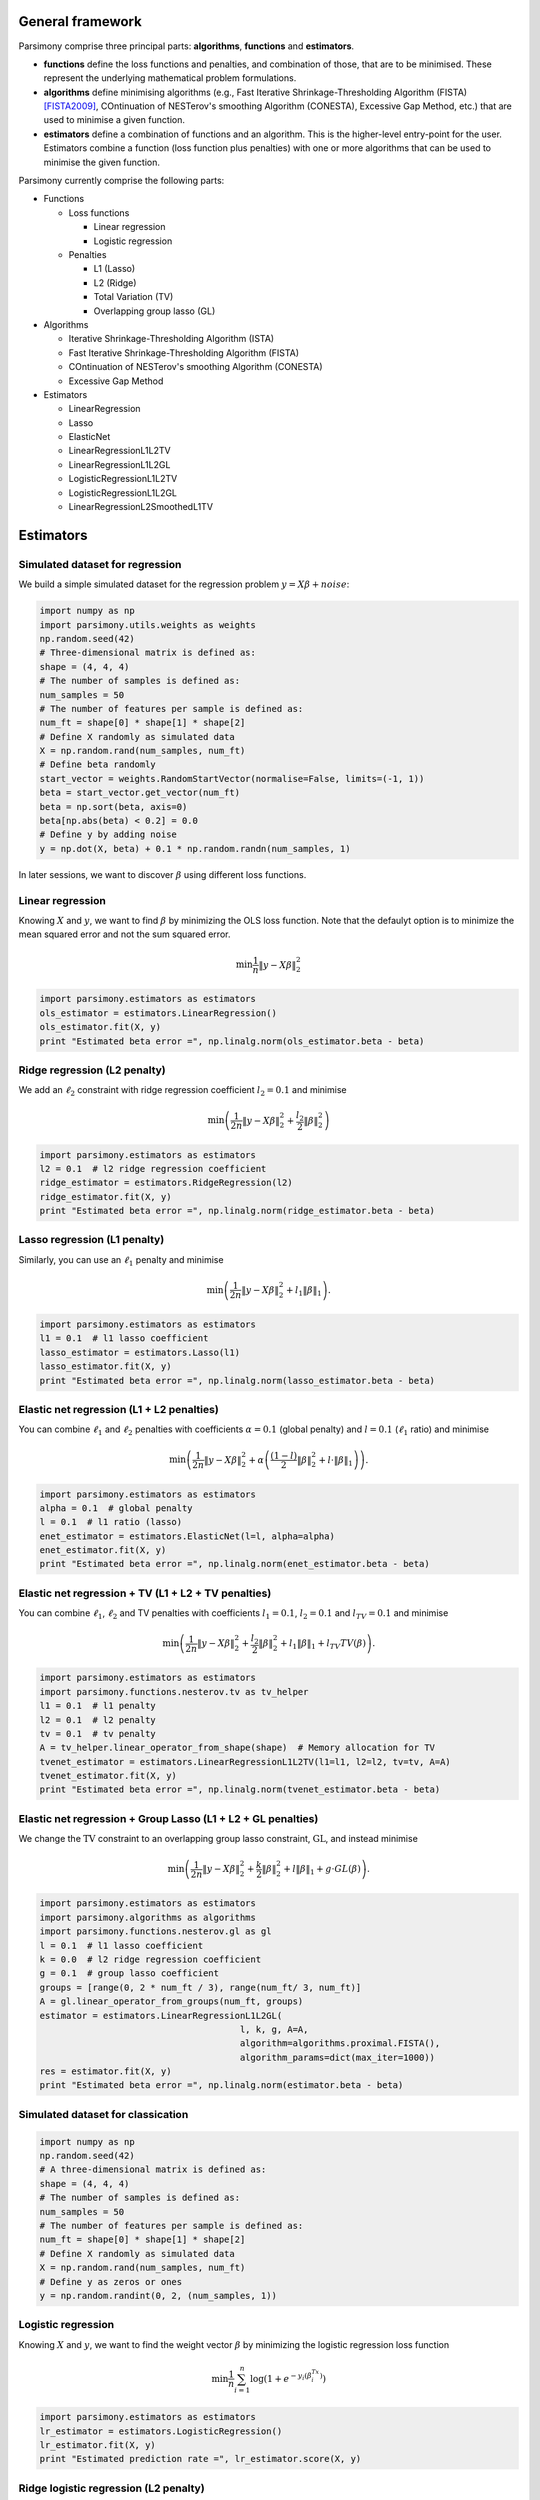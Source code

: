 .. _tutorials:


General framework
=================

Parsimony comprise three principal parts: **algorithms**, **functions** and
**estimators**.

* **functions** define the loss functions and penalties, and combination of those, that are to be minimised. These represent the underlying mathematical problem formulations.

* **algorithms** define minimising algorithms (e.g., Fast Iterative Shrinkage-Thresholding Algorithm (FISTA) [FISTA2009]_, COntinuation of NESTerov's smoothing Algorithm (CONESTA), Excessive Gap Method, etc.) that are used to minimise a given function.

* **estimators** define a combination of functions and an algorithm. This is the higher-level entry-point for the user. Estimators combine a function (loss function plus penalties) with one or more algorithms that can be used to minimise the given function.

Parsimony currently comprise the following parts:

* Functions

  * Loss functions

    * Linear regression
    * Logistic regression

  * Penalties

    * L1 (Lasso)
    * L2 (Ridge)
    * Total Variation (TV)
    * Overlapping group lasso (GL)

* Algorithms

  * Iterative Shrinkage-Thresholding Algorithm (ISTA)
  * Fast Iterative Shrinkage-Thresholding Algorithm (FISTA)
  * COntinuation of NESTerov's smoothing Algorithm (CONESTA)
  * Excessive Gap Method

* Estimators

  * LinearRegression
  * Lasso
  * ElasticNet
  * LinearRegressionL1L2TV
  * LinearRegressionL1L2GL
  * LogisticRegressionL1L2TV
  * LogisticRegressionL1L2GL
  * LinearRegressionL2SmoothedL1TV

Estimators
==========

Simulated dataset for regression
--------------------------------

We build a simple simulated dataset for the regression problem
:math:`y = X \beta + noise`:

.. code-block:: python

    import numpy as np
    import parsimony.utils.weights as weights
    np.random.seed(42)
    # Three-dimensional matrix is defined as:
    shape = (4, 4, 4)
    # The number of samples is defined as:
    num_samples = 50
    # The number of features per sample is defined as:
    num_ft = shape[0] * shape[1] * shape[2]
    # Define X randomly as simulated data
    X = np.random.rand(num_samples, num_ft)
    # Define beta randomly
    start_vector = weights.RandomStartVector(normalise=False, limits=(-1, 1))
    beta = start_vector.get_vector(num_ft)
    beta = np.sort(beta, axis=0)
    beta[np.abs(beta) < 0.2] = 0.0
    # Define y by adding noise
    y = np.dot(X, beta) + 0.1 * np.random.randn(num_samples, 1)

In later sessions, we want to discover :math:`\beta` using different loss
functions.

Linear regression
------------------

Knowing :math:`X` and :math:`y`, we want to find :math:`\beta` by
minimizing the OLS loss function. Note that the defaulyt option is to minimize the mean squared error and not the sum squared error.

.. math::

   \min \frac{1}{n}\|y - X\beta\|^2_2

.. code-block:: python

    import parsimony.estimators as estimators
    ols_estimator = estimators.LinearRegression()
    ols_estimator.fit(X, y)
    print "Estimated beta error =", np.linalg.norm(ols_estimator.beta - beta)

Ridge regression (L2 penalty)
-----------------------------

We add an :math:`\ell_2` constraint with ridge regression coefficient
:math:`l_2=0.1` and minimise

.. math::

   \min\left(\frac{1}{2 n}\|y - X\beta\|_2^2 + \frac{l_2}{2}\|\beta\|_2^2\right)

.. code-block:: python

    import parsimony.estimators as estimators
    l2 = 0.1  # l2 ridge regression coefficient
    ridge_estimator = estimators.RidgeRegression(l2)
    ridge_estimator.fit(X, y)
    print "Estimated beta error =", np.linalg.norm(ridge_estimator.beta - beta)

Lasso regression (L1 penalty)
-----------------------------

Similarly, you can use an :math:`\ell_1` penalty and minimise

.. math::

   \min\left(\frac{1}{2 n}\|y - X\beta\|_2^2 + l_1\|\beta\|_1\right).

.. code-block:: python

    import parsimony.estimators as estimators
    l1 = 0.1  # l1 lasso coefficient
    lasso_estimator = estimators.Lasso(l1)
    lasso_estimator.fit(X, y)
    print "Estimated beta error =", np.linalg.norm(lasso_estimator.beta - beta)

Elastic net regression (L1 + L2 penalties)
------------------------------------------

You can combine :math:`\ell_1` and :math:`\ell_2` penalties with coefficients :math:`\alpha=0.1` (global penalty) and :math:`l=0.1` (:math:`\ell_1` ratio) and minimise

.. math::

   \min\left(\frac{1}{2 n}\|y - X\beta\|_2^2 + \alpha\left(\frac{(1 - l)}{2}\|\beta\|_2^2 + l\cdot \|\beta\|_1\right)\right).

.. code-block:: python

    import parsimony.estimators as estimators
    alpha = 0.1  # global penalty
    l = 0.1  # l1 ratio (lasso)
    enet_estimator = estimators.ElasticNet(l=l, alpha=alpha)
    enet_estimator.fit(X, y)
    print "Estimated beta error =", np.linalg.norm(enet_estimator.beta - beta)

Elastic net regression + TV (L1 + L2 + TV penalties)
----------------------------------------------------

You can combine :math:`\ell_1`, :math:`\ell_2` and TV penalties with coefficients :math:`l_1=0.1`, :math:`l_2=0.1` and  :math:`l_{TV}=0.1` and minimise

.. math::

   \min\left(\frac{1}{2 n}\|y - X\beta\|_2^2 + \frac{l_2}{2} \|\beta\|_2^2 + l_1 \|\beta\|_1 + l_{TV} TV(\beta)\right).

.. code-block:: python

    import parsimony.estimators as estimators
    import parsimony.functions.nesterov.tv as tv_helper
    l1 = 0.1  # l1 penalty
    l2 = 0.1  # l2 penalty
    tv = 0.1  # tv penalty
    A = tv_helper.linear_operator_from_shape(shape)  # Memory allocation for TV
    tvenet_estimator = estimators.LinearRegressionL1L2TV(l1=l1, l2=l2, tv=tv, A=A)
    tvenet_estimator.fit(X, y)
    print "Estimated beta error =", np.linalg.norm(tvenet_estimator.beta - beta)

Elastic net regression + Group Lasso (L1 + L2 + GL penalties)
-------------------------------------------------------------

We change the :math:`\mathrm{TV}` constraint to an overlapping group lasso
constraint, :math:`\mathrm{GL}`, and instead minimise

.. math::

   \min\left(\frac{1}{2 n}\|y - X\beta\|_2^2 + \frac{k}{2}\|\beta\|_2^2 + l\|\beta\|_1 + g\cdot GL(\beta)\right).

.. code-block:: python

    import parsimony.estimators as estimators
    import parsimony.algorithms as algorithms
    import parsimony.functions.nesterov.gl as gl
    l = 0.1  # l1 lasso coefficient
    k = 0.0  # l2 ridge regression coefficient
    g = 0.1  # group lasso coefficient
    groups = [range(0, 2 * num_ft / 3), range(num_ft/ 3, num_ft)]
    A = gl.linear_operator_from_groups(num_ft, groups)
    estimator = estimators.LinearRegressionL1L2GL(
                                          l, k, g, A=A,
                                          algorithm=algorithms.proximal.FISTA(),
                                          algorithm_params=dict(max_iter=1000))
    res = estimator.fit(X, y)
    print "Estimated beta error =", np.linalg.norm(estimator.beta - beta)

Simulated dataset for classication
-----------------------------------

.. code-block:: python

    import numpy as np
    np.random.seed(42)
    # A three-dimensional matrix is defined as:
    shape = (4, 4, 4)
    # The number of samples is defined as:
    num_samples = 50
    # The number of features per sample is defined as:
    num_ft = shape[0] * shape[1] * shape[2]
    # Define X randomly as simulated data
    X = np.random.rand(num_samples, num_ft)
    # Define y as zeros or ones
    y = np.random.randint(0, 2, (num_samples, 1))


Logistic regression
-------------------

Knowing :math:`X` and :math:`y`, we want to find the weight vector
:math:`\beta` by minimizing the logistic regression loss function

.. math::

   \min \frac{1}{n}\sum_{i=1}^n\log(1 + e^{-y_i(\beta^Tx_i)})


.. code-block:: python

    import parsimony.estimators as estimators
    lr_estimator = estimators.LogisticRegression()
    lr_estimator.fit(X, y)
    print "Estimated prediction rate =", lr_estimator.score(X, y)

Ridge logistic regression (L2 penalty)
--------------------------------------

We add an :math:`\ell_2` constraint with ridge coefficient :math:`l_2=0.1` and
minimise

.. math::

   \min\left(\frac{1}{n}\sum_{i=1}^n\log(1 + e^{-y_i(\beta^Tx_i)}) + \frac{l_2}{2}\|\beta\|_2^2\right).

Note that there is not specfific estimator, but you can use the generic
LogisticRegressionL1L2TV estimator with null :math:`l_1, tv` coefficient

.. code-block:: python

    import parsimony.estimators as estimators
    import parsimony.functions.nesterov.tv as tv_helper
    l2 = 0.1  # l2 ridge regression coefficient
    A = tv_helper.linear_operator_from_shape(shape)
    ridge_lr_estimator = estimators.LogisticRegressionL1L2TV(l1=0, l2=l2, tv=0, A=A)
    ridge_lr_estimator.fit(X, y)
    print "Estimated prediction rate =", ridge_lr_estimator.score(X, y)

Ridge + Lasso logistic regression (L1 + L2 penalties)
-----------------------------------------------------

Similarly, you can add an :math:`\ell_1` constraint and a :math:`\mathrm{TV}`
constraint with coefficients :math:`l_1=0.1` and :math:`l_2=0.1` and instead
minimise:

.. math::

   \min\left(\frac{1}{n}\sum_{i=1}^n\log(1 + e^{-y_i(\beta^Tx_i)}) + \frac{l_2}{2}\|\beta\|_2^2 + l_1\|\beta\|_1 \right).

.. code-block:: python

    import parsimony.estimators as estimators
    import parsimony.functions.nesterov.tv as tv_helper
    l1 = 0.1  # l1 lasso coefficient
    l2 = 0.1  # l2 ridge regression coefficient
    A = tv_helper.linear_operator_from_shape(shape)
    enet_lr_estimator = estimators.LogisticRegressionL1L2TV(l1=l1, l2=l2, tv=0, A=A)
    enet_lr_estimator.fit(X, y)
    print "Estimated prediction rate =", enet_lr_estimator.score(X, y)

Logistic regression with L1 + L2 and TV penalties
-------------------------------------------------

Finally, you can add a :math:`\mathrm{TV}` penalty minimise:

.. math::

   \min\left(\frac{1}{n}\sum_{i=1}^n\log(1 + e^{-y_i(\beta^Tx_i)}) + \frac{l_2}{2}\|\beta\|_2^2 + l_1\|\beta\|_1 + t_{tv}\cdot TV(\beta)\right).

.. code-block:: python

    import parsimony.estimators as estimators
    import parsimony.functions.nesterov.tv as tv_helper
    l1 = 0.1  # l1 lasso coefficient
    l2 = 0.1  # l2 ridge regression coefficient
    tv = 0.1  # l2 ridge regression coefficient
    A = tv_helper.linear_operator_from_shape(shape)
    enettv_lr_estimator = estimators.LogisticRegressionL1L2TV(l1=l1, l2=l2, tv=tv, A=A)
    enettv_lr_estimator.fit(X, y)
    print "Estimated prediction rate =", enettv_lr_estimator.score(X, y)

Logistic regression with L1 + L2 and GL penalties
-------------------------------------------------

We change the :math:`\mathrm{TV}` constraint to an overlapping group lasso
constraint and instead minimise

.. math::

   \min\left(\frac{1}{n}\sum_{i=1}^n\log(1 + e^{-y_i(\beta^Tx_i)}) + \frac{k}{2}\|\beta\|_2^2 + l\|\beta\|_1 + g\cdot GL(\beta)\right)

.. code-block:: python

    import parsimony.estimators as estimators
    import parsimony.algorithms as algorithms
    import parsimony.functions.nesterov.gl as gl
    l = 0.1  # l1 lasso coefficient
    k = 0.0  # l2 ridge regression coefficient
    g = 0.1  # group lasso coefficient
    groups = [range(0, 2 * num_ft / 3), range(num_ft/ 3, num_ft)]
    A = gl.linear_operator_from_groups(num_ft, groups)
    estimator = estimators.LogisticRegressionL1L2GL(
                                          l, k, g, A=A,
                                          algorithm=algorithms.proximal.FISTA(),
                                          algorithm_params=dict(max_iter=1000))
    res = estimator.fit(X, y)
    print "Estimated prediction rate =", estimator.score(X, y)

Algorithms
==========

FISTA
-----

CONESTA
-------

We applied FISTA ([FISTA2009]_) in the previous sections. In this section, we
switch to CONESTA to minimise the function.

.. code-block:: python

    import parsimony.estimators as estimators
    import parsimony.algorithms as algorithms
    import parsimony.functions.nesterov.tv as tv
    k = 0.0  # l2 ridge regression coefficient
    l = 0.1  # l1 lasso coefficient
    g = 0.1  # tv coefficient
    Atv = tv.linear_operator_from_shape(shape)
    tvl1l2_conesta = estimators.LinearRegressionL1L2TV(
                                          k, l, g, A=Atv,
                                          algorithm=algorithms.proximal.CONESTA())
    res = tvl1l2_conesta.fit(X, y)
    print "Estimated beta error =", np.linalg.norm(tvl1l2_conesta.beta - beta)

Excessive gap method
--------------------

The Excessive Gap Method currently only works with the function
"LinearRegressionL2SmoothedL1TV". For this algorithm to work, :math:`k` must be
positive.

.. code-block:: python

    import scipy.sparse as sparse
    import parsimony.functions.nesterov.l1tv as l1tv
    import parsimony.algorithms.primaldual as primaldual
    A = l1tv.linear_operator_from_shape(shape, num_ft, penalty_start=0)
    Al1 = A[0]
    Atv = A[1:]
    k = 0.05  # ridge regression coefficient
    l = 0.05  # l1 coefficient
    g = 0.05  # tv coefficient
    rr_smoothed_l1_tv = estimators.LinearRegressionL2SmoothedL1TV(
                        k, l, g, A=A,
                        algorithm=primaldual.ExcessiveGapMethod(max_iter=1000))
    res = rr_smoothed_l1_tv.fit(X, y)
    print "Estimated beta error =", np.linalg.norm(rr_smoothed_l1_tv.beta - beta)


References
==========
.. [FISTA2009] Amir Beck and Marc Teboulle, A Fast Iterative Shrinkage-Thresholding Algorithm for Linear Inverse Problems, SIAM Journal on Imaging Sciences, 2009.
.. [NESTA2011] Stephen Becker, Jerome Bobin, and Emmanuel J. Candes, NESTA: A Fast and Accurate First-Order Method for Sparse Recovery, SIAM Journal on Imaging Sciences, 2011.
